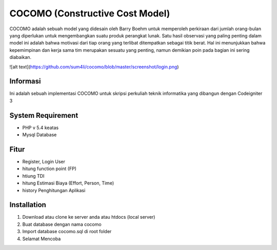 ###################
COCOMO (Constructive Cost Model)
###################

COCOMO adalah sebuah model yang didesain oleh Barry Boehm untuk memperoleh perkiraan dari jumlah orang-bulan yang diperlukan untuk mengembangkan suatu produk perangkat lunak. Satu hasil observasi yang paling penting dalam model ini adalah bahwa motivasi dari tiap orang yang terlibat ditempatkan sebagai titik berat. Hal ini menunjukkan bahwa kepemimpinan dan kerja sama tim merupakan sesuatu yang penting, namun demikian poin pada bagian ini sering diabaikan. 

![alt text](https://github.com/sum4li/cocomo/blob/master/screenshot/login.png)

*******************
Informasi
*******************

Ini adalah sebuah implementasi COCOMO untuk skripsi perkuliah teknik informatika yang dibangun dengan Codeigniter 3

*******************
System Requirement
*******************

- PHP v 5.4 keatas
- Mysql Database

*******************
Fitur
*******************

- Register, Login User
- hitung function point (FP)
- htiung TDI
- hitung Estimasi Biaya (Effort, Person, Time)
- history Penghitungan Aplikasi


************
Installation
************

1. Download atau clone ke server anda atau htdocs (local server)
2. Buat database dengan nama cocomo
3. Import database cocomo.sql di root folder
4. Selamat Mencoba
